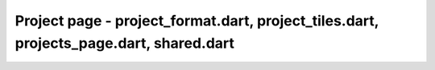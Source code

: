 Project page - project_format.dart, project_tiles.dart, projects_page.dart, shared.dart
=======================================================================================
